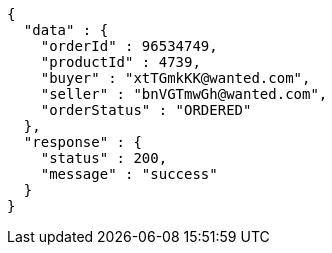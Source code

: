[source,json,options="nowrap"]
----
{
  "data" : {
    "orderId" : 96534749,
    "productId" : 4739,
    "buyer" : "xtTGmkKK@wanted.com",
    "seller" : "bnVGTmwGh@wanted.com",
    "orderStatus" : "ORDERED"
  },
  "response" : {
    "status" : 200,
    "message" : "success"
  }
}
----